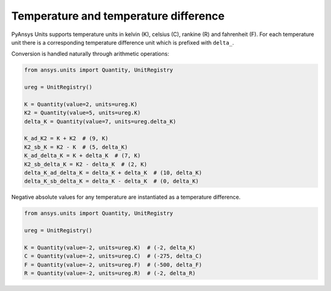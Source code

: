 .. _temperature:

======================================
Temperature and temperature difference
======================================

PyAnsys Units supports temperature units in kelvin (K), celsius (C), rankine (R)
and fahrenheit (F). For each temperature unit there is a corresponding
temperature difference unit which is prefixed with ``delta_``.

Conversion is handled naturally through arithmetic operations:

.. code:: python

    from ansys.units import Quantity, UnitRegistry

    ureg = UnitRegistry()

    K = Quantity(value=2, units=ureg.K)
    K2 = Quantity(value=5, units=ureg.K)
    delta_K = Quantity(value=7, units=ureg.delta_K)

    K_ad_K2 = K + K2  # (9, K)
    K2_sb_K = K2 - K  # (5, delta_K)
    K_ad_delta_K = K + delta_K  # (7, K)
    K2_sb_delta_K = K2 - delta_K  # (2, K)
    delta_K_ad_delta_K = delta_K + delta_K  # (10, delta_K)
    delta_K_sb_delta_K = delta_K - delta_K  # (0, delta_K)

Negative absolute values for any temperature are instantiated as a temperature
difference.

.. code:: python

    from ansys.units import Quantity, UnitRegistry

    ureg = UnitRegistry()

    K = Quantity(value=-2, units=ureg.K)  # (-2, delta_K)
    C = Quantity(value=-2, units=ureg.C)  # (-275, delta_C)
    F = Quantity(value=-2, units=ureg.F)  # (-500, delta_F)
    R = Quantity(value=-2, units=ureg.R)  # (-2, delta_R)
